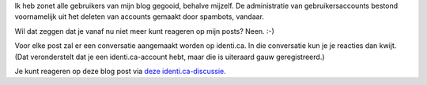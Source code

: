 .. title: Commentaar op posts nu vanaf identi.ca
.. slug: node-185
.. date: 2011-09-16 14:19:04
.. tags: johan
.. link:
.. description: 
.. type: text

Ik heb zonet alle gebruikers van mijn blog gegooid, behalve mijzelf. De
administratie van gebruikersaccounts bestond voornamelijk uit ħet
deleten van accounts gemaakt door spambots, vandaar.

Wil dat zeggen
dat je vanaf nu niet meer kunt reageren op mijn posts? Neen.
:-)

Voor elke post zal er een conversatie aangemaakt worden op
identi.ca. In die conversatie kun je je reacties dan kwijt. (Dat
veronderstelt dat je een identi.ca-account hebt, maar die is uiteraard
gauw geregistreerd.)

Je kunt reageren op deze blog post via `deze
identi.ca-discussie <http://test.johanv.org/StatusThread/?controller=conversation&id=81414434>`__.
